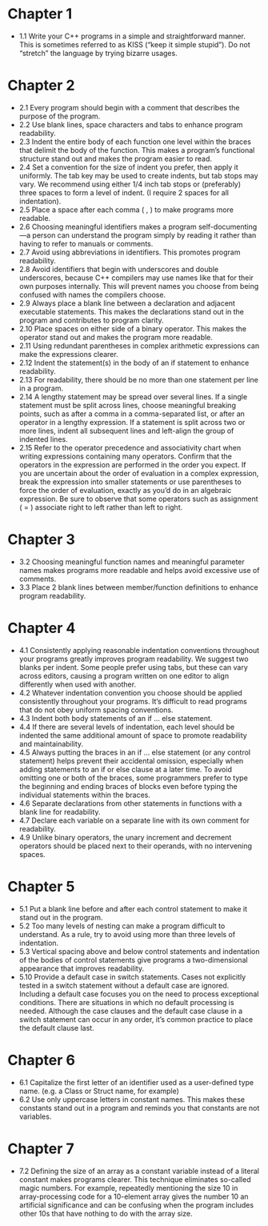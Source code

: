 * Chapter 1

- 1.1 Write your C++ programs in a simple and straightforward
  manner. This is sometimes referred to as KISS (“keep it simple
  stupid”). Do not “stretch” the language by trying bizarre usages.

* Chapter 2
- 2.1 Every program should begin with a comment that describes the
  purpose of the program.
- 2.2 Use blank lines, space characters and tabs to enhance program readability.
- 2.3 Indent the entire body of each function one level within the
  braces that delimit the body of the function. This makes a program’s
  functional structure stand out and makes the program easier to read.
- 2.4 Set a convention for the size of indent you prefer, then apply
  it uniformly. The tab key may be used to create indents, but tab
  stops may vary. We recommend using either 1/4 inch tab stops or
  (preferably) three spaces to form a level of indent. (I require 2
  spaces for all indentation).
- 2.5 Place a space after each comma ( , ) to make programs more readable.
- 2.6 Choosing meaningful identifiers makes a program
  self-documenting—a person can understand the program simply by
  reading it rather than having to refer to manuals or comments.
- 2.7 Avoid using abbreviations in identifiers. This promotes program
  readability.
- 2.8 Avoid identifiers that begin with underscores and double
  underscores, because C++ compilers may use names like that for their
  own purposes internally. This will prevent names you choose from
  being confused with names the compilers choose.
- 2.9 Always place a blank line between a declaration and adjacent
  executable statements. This makes the declarations stand out in the
  program and contributes to program clarity.
- 2.10 Place spaces on either side of a binary operator. This makes
  the operator stand out and makes the program more readable.
- 2.11 Using redundant parentheses in complex arithmetic expressions
  can make the expressions clearer.
- 2.12 Indent the statement(s) in the body of an if statement to
  enhance readability.
- 2.13 For readability, there should be no more than one statement per
  line in a program.
- 2.14 A lengthy statement may be spread over several lines. If a
  single statement must be split across lines, choose meaningful
  breaking points, such as after a comma in a comma-separated list, or
  after an operator in a lengthy expression. If a statement is split
  across two or more lines, indent all subsequent lines and left-align
  the group of indented lines.
- 2.15 Refer to the operator precedence and associativity chart when
  writing expressions containing many operators. Confirm that the
  operators in the expression are performed in the order you
  expect. If you are uncertain about the order of evaluation in a
  complex expression, break the expression into smaller statements or
  use parentheses to force the order of evaluation, exactly as you’d
  do in an algebraic expression. Be sure to observe that some
  operators such as assignment ( = ) associate right to left rather
  than left to right.

* Chapter 3
- 3.2 Choosing meaningful function names and meaningful parameter
  names makes programs more readable and helps avoid excessive use of
  comments.
- 3.3 Place 2 blank lines between member/function definitions to
  enhance program readability.

* Chapter 4
- 4.1 Consistently applying reasonable indentation conventions
  throughout your programs greatly improves program readability. We
  suggest two blanks per indent. Some people prefer using tabs, but
  these can vary across editors, causing a program written on one
  editor to align differently when used with another.
- 4.2 Whatever indentation convention you choose should be applied
  consistently throughout your programs. It’s difficult to read
  programs that do not obey uniform spacing conventions.
- 4.3 Indent both body statements of an if ... else statement.
- 4.4 If there are several levels of indentation, each level should be
  indented the same additional amount of space to promote readability
  and maintainability.
- 4.5 Always putting the braces in an if ... else statement (or any
  control statement) helps prevent their accidental omission,
  especially when adding statements to an if or else clause at a later
  time. To avoid omitting one or both of the braces, some programmers
  prefer to type the beginning and ending braces of blocks even before
  typing the individual statements within the braces.
- 4.6 Separate declarations from other statements in functions with a
  blank line for readability.
- 4.7 Declare each variable on a separate line with its own comment
  for readability.
- 4.9 Unlike binary operators, the unary increment and decrement
  operators should be placed next to their operands, with no
  intervening spaces.

* Chapter 5
- 5.1 Put a blank line before and after each control statement to make
  it stand out in the program.
- 5.2 Too many levels of nesting can make a program difficult to
  understand. As a rule, try to avoid using more than three levels of
  indentation.
- 5.3 Vertical spacing above and below control statements and
  indentation of the bodies of control statements give programs a
  two-dimensional appearance that improves readability.
- 5.10 Provide a default case in switch statements. Cases not
  explicitly tested in a switch statement without a default case are
  ignored. Including a default case focuses you on the need to process
  exceptional conditions. There are situations in which no default
  processing is needed. Although the case clauses and the default case
  clause in a switch statement can occur in any order, it’s common
  practice to place the default clause last.

* Chapter 6
- 6.1 Capitalize the first letter of an identifier used as a
  user-defined type name. (e.g. a Class or Struct name, for example)
- 6.2 Use only uppercase letters in constant names. This makes these
  constants stand out in a program and reminds you that constants are
  not variables.

* Chapter 7
- 7.2 Defining the size of an array as a constant variable instead of
  a literal constant makes programs clearer. This technique eliminates
  so-called magic numbers. For example, repeatedly mentioning the size
  10 in array-processing code for a 10-element array gives the number
  10 an artificial significance and can be confusing when the program
  includes other 10s that have nothing to do with the array size.
